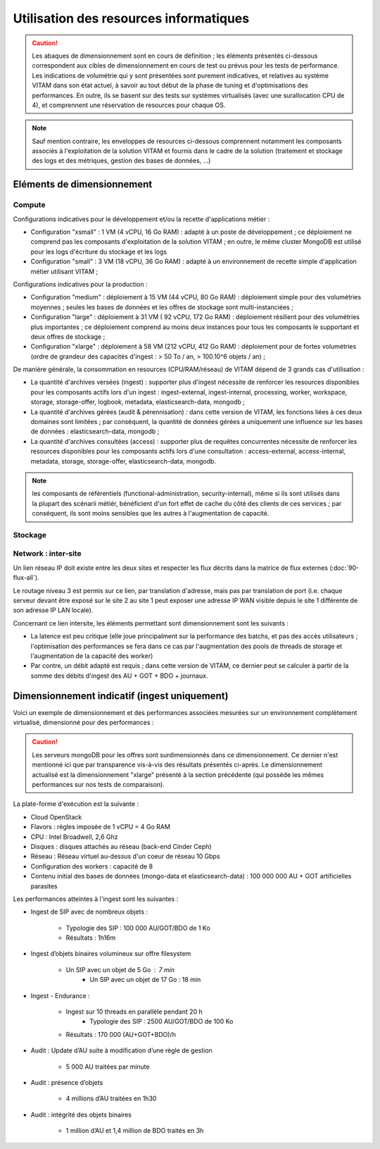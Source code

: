 Utilisation des resources informatiques
#######################################

.. caution:: Les abaques de dimensionnement sont en cours de définition ; les éléments présentés ci-dessous correspondent aux cibles de dimensionnement en cours de test ou prévus pour les tests de performance. Les indications de volumétrie qui y sont présentées sont purement indicatives, et relatives au système VITAM dans son état actuel, à savoir au tout début de la phase de tuning et d'optimisations des performances. En outre, ils se basent sur des tests sur systèmes virtualisés (avec une surallocation CPU de 4), et comprennent une réservation de resources pour chaque OS.

.. note:: Sauf mention contraire, les enveloppes de resources ci-dessous comprennent notamment les composants associés à l'exploitation de la solution VITAM et fournis dans le cadre de la solution (traitement et stockage des logs et des métriques, gestion des bases de données, ...)


Eléments de dimensionnement
===========================

Compute
-------

Configurations indicatives pour le développement et/ou la recette d'applications métier :

* Configuration "xsmall" : 1 VM (4 vCPU, 16 Go RAM) : adapté à un poste de développement ; ce déploiement ne comprend pas les composants d'exploitation de la solution VITAM ; en outre, le même cluster MongoDB est utilisé pour les logs d'écriture du stockage et les logs 
* Configuration "small" : 3 VM (18 vCPU, 36 Go RAM) : adapté à un environnement de recette simple d'application métier utilisant VITAM ;

Configurations indicatives pour la production :

* Configuration "medium" : déploiement à 15 VM (44 vCPU, 80 Go RAM) : déploiement simple pour des volumétries moyennes ; seules les bases de données et les offres de stockage sont multi-instanciées ;
* Configuration "large" : déploiement à 31 VM ( 92 vCPU, 172 Go RAM) : déploiement résilient pour des volumétries plus importantes ; ce déploiement comprend au moins deux instances pour tous les composants le supportant et deux offres de stockage ;
* Configuration "xlarge" : déploiement à 58 VM (212 vCPU, 412 Go RAM) : déploiement pour de fortes volumétries (ordre de grandeur des capacités d'ingest : > 50 To / an, > 100.10^6 objets / an) ;

De manière générale, la consommation en resources (CPU/RAM/réseau) de VITAM dépend de 3 grands cas d'utilisation :

* La quantité d'archives versées (ingest) : supporter plus d'ingest nécessite de renforcer les resources disponibles pour les composants actifs lors d'un ingest : ingest-external, ingest-internal, processing, worker, workspace, storage, storage-offer, logbook, metadata, elasticsearch-data, mongodb ;
* La quantité d'archives gérées (audit & pérennisation) : dans cette version de VITAM, les fonctions liées à ces deux domaines sont limitées ; par conséquent, la quantité de données gérées a uniquement une influence sur les bases de données : elasticsearch-data, mongodb ;
* La quantité d'archives consultées (access) : supporter plus de requêtes concurrentes nécessite de renforcer les resources disponibles pour les composants actifs lors d'une consultation : access-external, access-internal, metadata, storage, storage-offer, elasticsearch-data, mongodb.

.. note:: les composants de référentiels (functional-administration, security-internal), même si ils sont utilisés dans la plupart des scénarii métiér, bénéficient d'un fort effet de cache du côté des clients de ces services ; par conséquent, ils sont moins sensibles que les autres à l'augmentation de capacité.


Stockage
--------


Network : inter-site
--------------------

Un lien réseau IP doit existe entre les deux sites et respecter les flux décrits dans la matrice de flux externes (:doc:`90-flux-all`).

Le routage niveau 3 est permis sur ce lien, par translation d'adresse, mais pas par translation de port (i.e. chaque serveur devant être exposé sur le site 2 au site 1 peut exposer une adresse IP WAN visible depuis le site 1 différente de son adresse IP LAN locale).

Concernant ce lien intersite, les éléments permettant sont dimensionnement sont les suivants :

* La latence est peu critique (elle joue principalment sur la performance des batchs, et pas des accès utilisateurs ; l'optimisation des performances se fera dans ce cas par l'augmentation des pools de threads de storage et l'augmentation de la capacité des worker)
* Par contre, un débit adapté est requis ; dans cette version de VITAM, ce dernier peut se calculer à partir de la somme des débits d'ingest des AU + GOT + BDO + journaux.



Dimensionnement indicatif (ingest uniquement)
=============================================

Voici un exemple de dimensionnement et des performances associées mesurées sur un environnement complètement virtualisé, dimensionné pour des performances :

.. csv-table:: Dimensionnement de l'environnement de recette de performance VITAM (V1)
	:header-rows: 1
	:file: data/sizing-perf.csv
	:delim: ;

.. caution:: Les serveurs mongoDB pour les offres sont surdimensionnés dans ce dimensionnement. Ce dernier n'est mentionné ici que par transparence vis-à-vis des résultats présentés ci-après. Le dimensionnement actualisé est la dimensionnement "xlarge" présenté à la section précédente (qui possède les mêmes performances sur nos tests de comparaison).

La plate-forme d'exécution est la suivante :

* Cloud OpenStack
* Flavors : règles imposée de 1 vCPU = 4 Go RAM
* CPU : Intel Broadwell, 2,6 Ghz
* Disques : disques attachés au réseau (back-end Cinder Ceph)
* Réseau : Réseau virtuel au-dessus d'un coeur de réseau 10 Gbps
* Configuration des workers : capacité de 8
* Contenu initial des bases de données (mongo-data et elasticsearch-data) : 100 000 000 AU + GOT artificielles parasites

Les performances atteintes à l'ingest sont les suivantes :

* Ingest de SIP avec de nombreux objets :

    - Typologie des SIP : 100 000 AU/GOT/BDO de 1 Ko
    - Résultats : 1h16m

* Ingest d’objets binaires volumineux sur offre filesystem

    - Un SIP avec un objet de 5 Go : 7 min
	- Un SIP avec un objet de 17 Go : 18 min 

* Ingest - Endurance :

    - Ingest sur 10 threads en parallèle pendant 20 h
	- Typologie des SIP : 2500 AU/GOT/BDO de 100 Ko
    - Résultats : 170 000 (AU+GOT+BDO)/h

* Audit : Update d’AU suite à modification d’une règle de gestion

    - 5 000 AU traitées par minute

* Audit : présence d’objets

    - 4 millions d’AU traitées en 1h30

* Audit : intégrité des objets binaires

    - 1 million d’AU et 1,4 million de BDO traités en 3h


